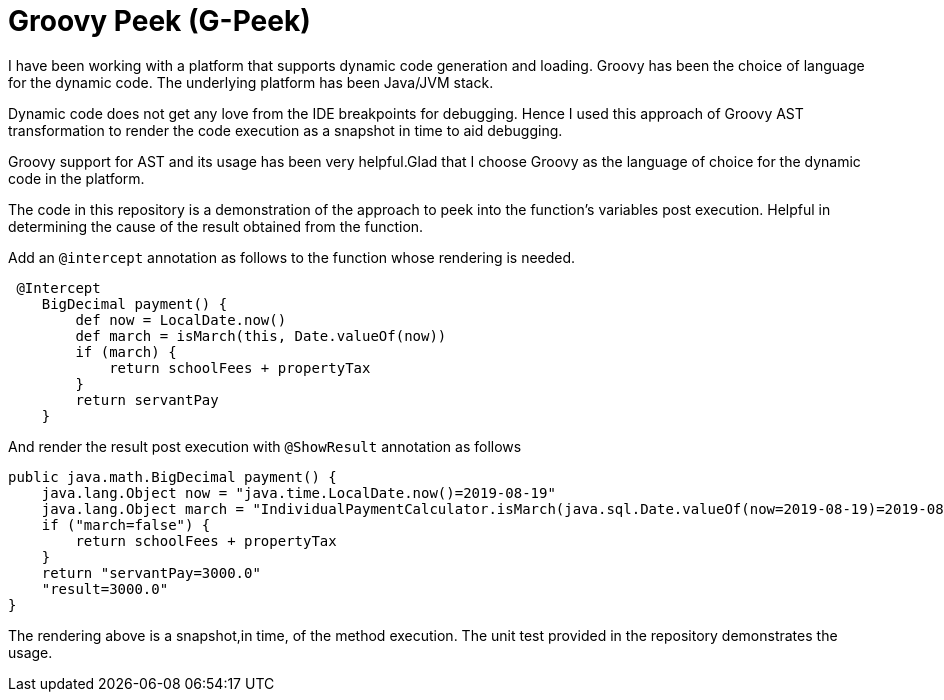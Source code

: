 = Groovy Peek (G-Peek)

I have been working with a platform that supports dynamic code generation and loading.
Groovy has been the choice of language for the dynamic code. The underlying platform has been Java/JVM stack.

Dynamic code does not get any love from the IDE breakpoints for debugging. Hence I used
this approach of Groovy AST transformation to render the code execution as a snapshot in time to aid debugging.

Groovy support for AST and its usage has been very helpful.Glad that I choose Groovy as the language of choice for the
dynamic code in the platform.

The code in this repository is a demonstration of the approach to peek into the function's variables post execution.
Helpful in determining the cause of the result obtained from the function.

Add an `@intercept` annotation as follows to the function whose rendering is needed.
```
 @Intercept
    BigDecimal payment() {
        def now = LocalDate.now()
        def march = isMarch(this, Date.valueOf(now))
        if (march) {
            return schoolFees + propertyTax
        }
        return servantPay
    }
```
And render the result post execution with `@ShowResult` annotation as follows

```
public java.math.BigDecimal payment() {
    java.lang.Object now = "java.time.LocalDate.now()=2019-08-19"
    java.lang.Object march = "IndividualPaymentCalculator.isMarch(java.sql.Date.valueOf(now=2019-08-19)=2019-08-19)=false"
    if ("march=false") {
        return schoolFees + propertyTax
    }
    return "servantPay=3000.0"
    "result=3000.0"
}
```
The rendering above is a snapshot,in time, of the method execution.
The unit test provided in the repository demonstrates the usage.